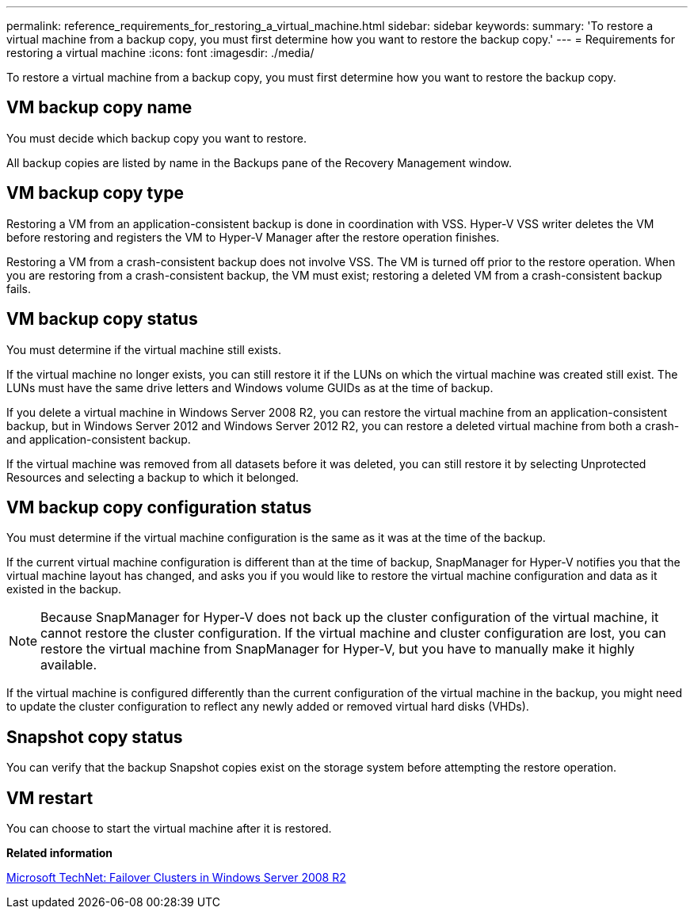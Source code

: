 ---
permalink: reference_requirements_for_restoring_a_virtual_machine.html
sidebar: sidebar
keywords: 
summary: 'To restore a virtual machine from a backup copy, you must first determine how you want to restore the backup copy.'
---
= Requirements for restoring a virtual machine
:icons: font
:imagesdir: ./media/

[.lead]
To restore a virtual machine from a backup copy, you must first determine how you want to restore the backup copy.

== VM backup copy name

You must decide which backup copy you want to restore.

All backup copies are listed by name in the Backups pane of the Recovery Management window.

== VM backup copy type

Restoring a VM from an application-consistent backup is done in coordination with VSS. Hyper-V VSS writer deletes the VM before restoring and registers the VM to Hyper-V Manager after the restore operation finishes.

Restoring a VM from a crash-consistent backup does not involve VSS. The VM is turned off prior to the restore operation. When you are restoring from a crash-consistent backup, the VM must exist; restoring a deleted VM from a crash-consistent backup fails.

== VM backup copy status

You must determine if the virtual machine still exists.

If the virtual machine no longer exists, you can still restore it if the LUNs on which the virtual machine was created still exist. The LUNs must have the same drive letters and Windows volume GUIDs as at the time of backup.

If you delete a virtual machine in Windows Server 2008 R2, you can restore the virtual machine from an application-consistent backup, but in Windows Server 2012 and Windows Server 2012 R2, you can restore a deleted virtual machine from both a crash- and application-consistent backup.

If the virtual machine was removed from all datasets before it was deleted, you can still restore it by selecting Unprotected Resources and selecting a backup to which it belonged.

== VM backup copy configuration status

You must determine if the virtual machine configuration is the same as it was at the time of the backup.

If the current virtual machine configuration is different than at the time of backup, SnapManager for Hyper-V notifies you that the virtual machine layout has changed, and asks you if you would like to restore the virtual machine configuration and data as it existed in the backup.

NOTE: Because SnapManager for Hyper-V does not back up the cluster configuration of the virtual machine, it cannot restore the cluster configuration. If the virtual machine and cluster configuration are lost, you can restore the virtual machine from SnapManager for Hyper-V, but you have to manually make it highly available.

If the virtual machine is configured differently than the current configuration of the virtual machine in the backup, you might need to update the cluster configuration to reflect any newly added or removed virtual hard disks (VHDs).

== Snapshot copy status

You can verify that the backup Snapshot copies exist on the storage system before attempting the restore operation.

== VM restart

You can choose to start the virtual machine after it is restored.

*Related information*

http://technet.microsoft.com/library/ff182338(v=WS.10).aspx[Microsoft TechNet: Failover Clusters in Windows Server 2008 R2]
